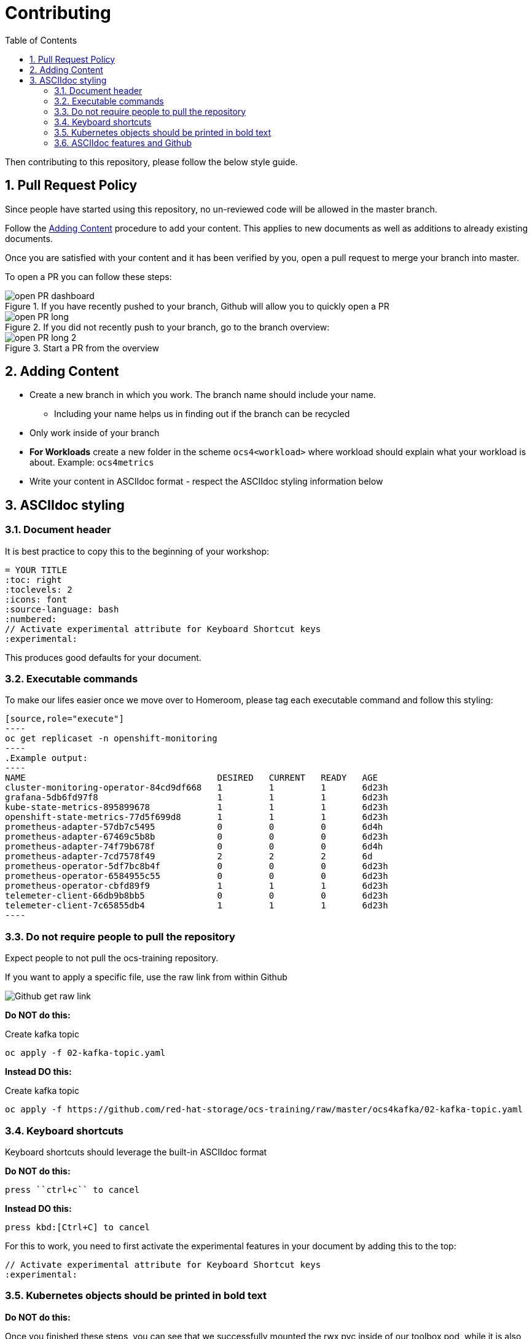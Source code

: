 # Contributing
:toc: right
:toclevels: 2
:icons: font
:language: bash
:numbered:
// Activate experimental attribute for Keyboard Shortcut keys
:experimental:

Then contributing to this repository, please follow the below style guide.

## Pull Request Policy

Since people have started using this repository, no un-reviewed code will be allowed in the master branch.

Follow the <<Adding Content>> procedure to add your content. This applies to new documents as well as additions to already existing documents.

Once you are satisfied with your content and it has been verified by you, open a pull request to merge your branch into master.

To open a PR you can follow these steps:

.If you have recently pushed to your branch, Github will allow you to quickly open a PR
image::imgs/open-PR-dashboard.png[]

.If you did not recently push to your branch, go to the branch overview:
image::imgs/open-PR-long.png[]

.Start a PR from the overview
image::imgs/open-PR-long-2.png[]

## Adding Content

- Create a new branch in which you work. The branch name should include your name.
  * Including your name helps us in finding out if the branch can be recycled
- Only work inside of your branch
- *For Workloads* create a new folder in the scheme `ocs4<workload>` where workload should explain what your workload is about. Example: `ocs4metrics`
- Write your content in ASCIIdoc format - respect the ASCIIdoc styling information below

## ASCIIdoc styling

### Document header

It is best practice to copy this to the beginning of your workshop:

----
= YOUR TITLE
:toc: right
:toclevels: 2
:icons: font
:source-language: bash
:numbered:
// Activate experimental attribute for Keyboard Shortcut keys
:experimental:
----

This produces good defaults for your document.

### Executable commands

To make our lifes easier once we move over to Homeroom, please tag each executable command and follow this styling:

    [source,role="execute"]
    ----
    oc get replicaset -n openshift-monitoring
    ----
    .Example output:
    ----
    NAME                                     DESIRED   CURRENT   READY   AGE
    cluster-monitoring-operator-84cd9df668   1         1         1       6d23h
    grafana-5db6fd97f8                       1         1         1       6d23h
    kube-state-metrics-895899678             1         1         1       6d23h
    openshift-state-metrics-77d5f699d8       1         1         1       6d23h
    prometheus-adapter-57db7c5495            0         0         0       6d4h
    prometheus-adapter-67469c5b8b            0         0         0       6d23h
    prometheus-adapter-74f79b678f            0         0         0       6d4h
    prometheus-adapter-7cd7578f49            2         2         2       6d
    prometheus-operator-5df7bc8b4f           0         0         0       6d23h
    prometheus-operator-6584955c55           0         0         0       6d23h
    prometheus-operator-cbfd89f9             1         1         1       6d23h
    telemeter-client-66db9b8bb5              0         0         0       6d23h
    telemeter-client-7c65855db4              1         1         1       6d23h
    ----


### Do not require people to pull the repository

Expect people to not pull the ocs-training repository.

If you want to apply a specific file, use the raw link from within Github

image::imgs/Github-get-raw-link.png[]

[red]*Do NOT do this:*

Create kafka topic
```
oc apply -f 02-kafka-topic.yaml
```

[green]*Instead DO this:*

Create kafka topic
----
oc apply -f https://github.com/red-hat-storage/ocs-training/raw/master/ocs4kafka/02-kafka-topic.yaml
----

### Keyboard shortcuts

Keyboard shortcuts should leverage the built-in ASCIIdoc format

[red]*Do NOT do this:*

    press ``ctrl+c`` to cancel

[green]*Instead DO this:*

    press kbd:[Ctrl+C] to cancel


For this to work, you need to first activate the experimental features in your document by adding this to the top:

----
// Activate experimental attribute for Keyboard Shortcut keys
:experimental:
----

### Kubernetes objects should be printed in bold text

[red]*Do NOT do this:*

Once you finished these steps, you can see that we successfully mounted the rwx pvc inside of our toolbox pod, while it is also still mounted on the registry pods.

[green]*Instead DO this:*

Once you finished these steps, you can see that we successfully mounted the *RWX PVC* inside of our toolbox *Pod*, while it is also still mounted on the registry *Pods*.

### ASCIIdoc features and Github

Github unfortunately does not support many ASCIIdoc features. Until we are deploying inside of Homeroom, your lab needs to look decent inside of Github!

One of the features that Github lacks is `import:` to include another document inside of another document. It is up to you to verify that the ASCIIdoc you produce works on Github.